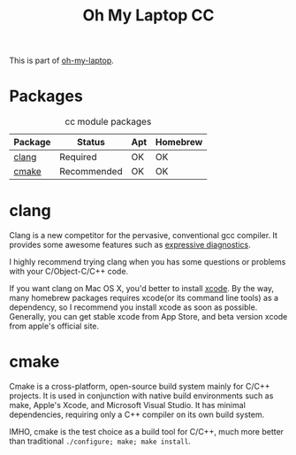 #+TITLE: Oh My Laptop CC
#+OPTIONS: toc:nil num:nil ^:nil

This is part of [[https://github.com/xiaohanyu/oh-my-laptop][oh-my-laptop]].


* Packages

#+NAME: cc-packages
#+CAPTION: cc module packages
| Package | Status      | Apt | Homebrew |
|---------+-------------+-----+----------|
| [[http://clang.llvm.org/][clang]]   | Required    | OK  | OK       |
| [[http://www.cmake.org/][cmake]]   | Recommended | OK  | OK       |


* clang

Clang is a new competitor for the pervasive, conventional gcc compiler. It
provides some awesome features such as [[http://clang.llvm.org/diagnostics.html][expressive diagnostics]].

I highly recommend trying clang when you has some questions or problems with
your C/Object-C/C++ code.

If you want clang on Mac OS X, you'd better to install [[https://developer.apple.com/xcode/][xcode]]. By the way, many
homebrew packages requires xcode(or its command line tools) as a dependency, so
I recommend you install xcode as soon as possible. Generally, you can get stable
xcode from App Store, and beta version xcode from apple's official site.


* cmake

Cmake is a cross-platform, open-source build system mainly for C/C++
projects. It is used in conjunction with native build environments such as
make, Apple's Xcode, and Microsoft Visual Studio. It has minimal dependencies,
requiring only a C++ compiler on its own build system.

IMHO, cmake is the test choice as a build tool for C/C++, much more better than
traditional =./configure; make; make install=.
